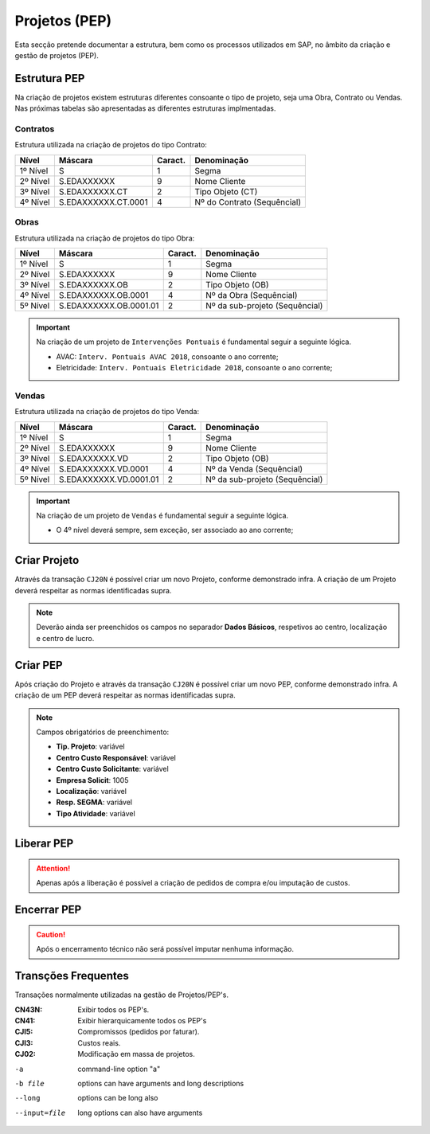 ***************
Projetos (PEP)
***************

Esta secção pretende documentar a estrutura, bem como os processos utilizados em SAP, no âmbito da criação e gestão de projetos (PEP).

Estrutura PEP
=======================

Na criação de projetos existem estruturas diferentes consoante o tipo de projeto, seja uma Obra, Contrato ou Vendas. Nas próximas tabelas são apresentadas as diferentes estruturas implmentadas. 

Contratos 
-----------

Estrutura utilizada na criação de projetos do tipo Contrato:

+------------+-------------------------+----------+-----------------------------+
| Nível      | Máscara                 | Caract.  | Denominação                 |
+============+=========================+==========+=============================+
| 1º Nível   | S                       | 1        | Segma                       |
+------------+-------------------------+----------+-----------------------------+
| 2º Nível   | S.EDAXXXXXX             | 9        | Nome Cliente                |
+------------+-------------------------+----------+-----------------------------+
| 3º Nível   | S.EDAXXXXXX.CT          | 2        | Tipo Objeto (CT)            |
+------------+-------------------------+----------+-----------------------------+
| 4º Nível   | S.EDAXXXXXX.CT.0001     | 4        | Nº do Contrato (Sequêncial) |
+------------+-------------------------+----------+-----------------------------+

Obras
-----------

Estrutura utilizada na criação de projetos do tipo Obra:

+------------+-------------------------+----------+--------------------------------+
| Nível      | Máscara                 | Caract.  | Denominação                    |
+============+=========================+==========+================================+
| 1º Nível   | S                       | 1        | Segma                          |
+------------+-------------------------+----------+--------------------------------+
| 2º Nível   | S.EDAXXXXXX             | 9        | Nome Cliente                   |
+------------+-------------------------+----------+--------------------------------+
| 3º Nível   | S.EDAXXXXXX.OB          | 2        | Tipo Objeto (OB)               |
+------------+-------------------------+----------+--------------------------------+
| 4º Nível   | S.EDAXXXXXX.OB.0001     | 4        | Nº da Obra (Sequêncial)        |
+------------+-------------------------+----------+--------------------------------+
| 5º Nível   | S.EDAXXXXXX.OB.0001.01  | 2        | Nº da sub-projeto (Sequêncial) |
+------------+-------------------------+----------+--------------------------------+

.. Important:: Na criação de um projeto de ``Intervenções Pontuais`` é fundamental seguir a seguinte lógica. 
	
	- AVAC: ``Interv. Pontuais AVAC 2018``, consoante o ano corrente; 
	- Eletricidade: ``Interv. Pontuais Eletricidade 2018``, consoante o ano corrente; 
	
Vendas
-----------

Estrutura utilizada na criação de projetos do tipo Venda:

+------------+-------------------------+----------+--------------------------------+
| Nível      | Máscara                 | Caract.  | Denominação                    |
+============+=========================+==========+================================+
| 1º Nível   | S                       | 1        | Segma                          |
+------------+-------------------------+----------+--------------------------------+
| 2º Nível   | S.EDAXXXXXX             | 9        | Nome Cliente                   |
+------------+-------------------------+----------+--------------------------------+
| 3º Nível   | S.EDAXXXXXX.VD          | 2        | Tipo Objeto (OB)               |
+------------+-------------------------+----------+--------------------------------+
| 4º Nível   | S.EDAXXXXXX.VD.0001     | 4        | Nº da Venda (Sequêncial)       |
+------------+-------------------------+----------+--------------------------------+
| 5º Nível   | S.EDAXXXXXX.VD.0001.01  | 2        | Nº da sub-projeto (Sequêncial) |
+------------+-------------------------+----------+--------------------------------+

.. Important:: Na criação de um projeto de ``Vendas`` é fundamental seguir a seguinte lógica. 
	
	- O 4º nível deverá sempre, sem exceção, ser associado ao ano corrente;
	
Criar Projeto
=======================	

Através da transação ``CJ20N`` é possível criar um novo Projeto, conforme demonstrado infra. A criação de um Projeto deverá respeitar as normas identificadas supra. 

.. image:: img/criarProjeto.PNG

.. Note:: Deverão ainda ser preenchidos os campos no separador :strong:`Dados Básicos`, respetivos ao centro, 
			localização e centro de lucro.

Criar PEP
=======================

Após criação do Projeto e através da transação ``CJ20N`` é possível criar um novo PEP, conforme demonstrado infra. A criação de um PEP deverá respeitar as normas identificadas supra. 

.. image:: img/cj20n.PNG

.. Note:: Campos obrigatórios de preenchimento:

		- :strong:`Tip. Projeto`: variável
		- :strong:`Centro Custo Responsável`: variável
		- :strong:`Centro Custo Solicitante`: variável
		- :strong:`Empresa Solicit`: 1005
		- :strong:`Localização`: variável
		- :strong:`Resp. SEGMA`: variável
		- :strong:`Tipo Atividade`: variável

Liberar PEP
=======================

.. image:: img/liberarPEP.PNG

.. Attention:: Apenas após a liberação é possível a criação de pedidos de compra e/ou imputação de custos.

Encerrar PEP
=======================

.. image:: img/encerrarPEP.PNG

.. Caution:: Após o encerramento técnico não será possível imputar nenhuma informação. 

Transções Frequentes
=======================

Transações normalmente utilizadas na gestão de Projetos/PEP's.

.. bibliographic fields (which also require a transform):

:CN43N: Exibir todos os PEP's.
:CN41: Exibir hierarquicamente todos os PEP's
:CJI5: Compromissos (pedidos por faturar).
:CJI3: Custos reais.
:CJ02: Modificação em massa de projetos.

-a            command-line option "a"
-b file       options can have arguments
              and long descriptions
--long        options can be long also
--input=file  long options can also have
              arguments
			  

		